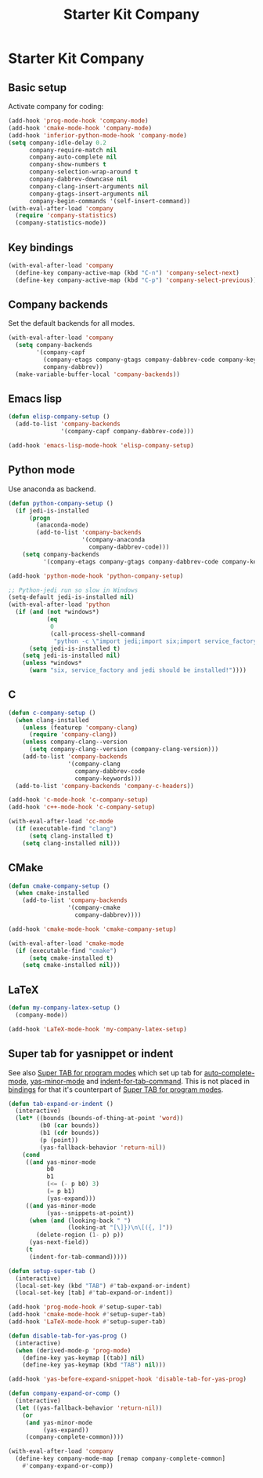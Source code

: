 #+TITLE: Starter Kit Company
#+OPTIONS: toc:nil num:nil ^:nil

* Starter Kit Company
** Basic setup

Activate company for coding:
#+begin_src emacs-lisp
(add-hook 'prog-mode-hook 'company-mode)
(add-hook 'cmake-mode-hook 'company-mode)
(add-hook 'inferior-python-mode-hook 'company-mode)
(setq company-idle-delay 0.2
      company-require-match nil
      company-auto-complete nil
      company-show-numbers t
      company-selection-wrap-around t
      company-dabbrev-downcase nil
      company-clang-insert-arguments nil
      company-gtags-insert-arguments nil
      company-begin-commands '(self-insert-command))
(with-eval-after-load 'company
  (require 'company-statistics)
  (company-statistics-mode))
#+end_src

** Key bindings

#+begin_src emacs-lisp
(with-eval-after-load 'company
  (define-key company-active-map (kbd "C-n") 'company-select-next)
  (define-key company-active-map (kbd "C-p") 'company-select-previous))
#+end_src

** Company backends

Set the default backends for all modes.
#+BEGIN_SRC emacs-lisp
(with-eval-after-load 'company
  (setq company-backends
        '(company-capf
          (company-etags company-gtags company-dabbrev-code company-keywords)
          company-dabbrev))
  (make-variable-buffer-local 'company-backends))
#+END_SRC

** Emacs lisp

#+begin_src emacs-lisp
(defun elisp-company-setup ()
  (add-to-list 'company-backends
               '(company-capf company-dabbrev-code)))

(add-hook 'emacs-lisp-mode-hook 'elisp-company-setup)
#+end_src

** Python mode

Use anaconda as backend.
#+begin_src emacs-lisp
(defun python-company-setup ()
  (if jedi-is-installed
      (progn
        (anaconda-mode)
        (add-to-list 'company-backends
                     '(company-anaconda
                       company-dabbrev-code)))
    (setq company-backends
          '(company-etags company-gtags company-dabbrev-code company-keywords))))

(add-hook 'python-mode-hook 'python-company-setup)

;; Python-jedi run so slow in Windows
(setq-default jedi-is-installed nil)
(with-eval-after-load 'python
  (if (and (not *windows*)
           (eq
            0
            (call-process-shell-command
             "python -c \"import jedi;import six;import service_factory\"")))
      (setq jedi-is-installed t)
    (setq jedi-is-installed nil)
    (unless *windows*
      (warn "six, service_factory and jedi should be installed!"))))
#+end_src

** C

#+begin_src emacs-lisp
(defun c-company-setup ()
  (when clang-installed
    (unless (featurep 'company-clang)
      (require 'company-clang))
    (unless company-clang--version
      (setq company-clang--version (company-clang-version)))
    (add-to-list 'company-backends
                 '(company-clang
                   company-dabbrev-code
                   company-keywords)))
  (add-to-list 'company-backends 'company-c-headers))

(add-hook 'c-mode-hook 'c-company-setup)
(add-hook 'c++-mode-hook 'c-company-setup)

(with-eval-after-load 'cc-mode
  (if (executable-find "clang")
      (setq clang-installed t)
    (setq clang-installed nil)))
#+end_src

** CMake

#+begin_src emacs-lisp
(defun cmake-company-setup ()
  (when cmake-installed
    (add-to-list 'company-backends
                 '(company-cmake
                   company-dabbrev))))

(add-hook 'cmake-mode-hook 'cmake-company-setup)

(with-eval-after-load 'cmake-mode
  (if (executable-find "cmake")
      (setq cmake-installed t)
    (setq cmake-installed nil)))
#+end_src

** LaTeX

#+begin_src emacs-lisp
(defun my-company-latex-setup ()
  (company-mode))

(add-hook 'LaTeX-mode-hook 'my-company-latex-setup)
#+end_src

** Super tab for yasnippet or indent

See also [[file:starter-kit-autocomplete.org::*Super%20TAB%20for%20program%20modes][Super TAB for program modes]] which set up tab for [[help:auto-complete-mode][auto-complete-mode]],
[[help:yas-minor-mode][yas-minor-mode]] and [[help:indent-for-tab-command][indent-for-tab-command]]. This is not placed in [[file:starter-kit-bindings.org][bindings]] for
that it's counterpart of [[file:starter-kit-autocomplete.org::*Super%20TAB%20for%20program%20modes][Super TAB for program modes]].
#+begin_src emacs-lisp
(defun tab-expand-or-indent ()
  (interactive)
  (let* ((bounds (bounds-of-thing-at-point 'word))
         (b0 (car bounds))
         (b1 (cdr bounds))
         (p (point))
         (yas-fallback-behavior 'return-nil))
    (cond
     ((and yas-minor-mode
           b0
           b1
           (<= (- p b0) 3)
           (= p b1)
           (yas-expand)))
     ((and yas-minor-mode
           (yas--snippets-at-point))
      (when (and (looking-back " ")
                 (looking-at "[\]})\n\[({, ]"))
        (delete-region (1- p) p))
      (yas-next-field))
     (t
      (indent-for-tab-command)))))

(defun setup-super-tab ()
  (interactive)
  (local-set-key (kbd "TAB") #'tab-expand-or-indent)
  (local-set-key [tab] #'tab-expand-or-indent))

(add-hook 'prog-mode-hook #'setup-super-tab)
(add-hook 'cmake-mode-hook #'setup-super-tab)
(add-hook 'LaTeX-mode-hook #'setup-super-tab)

(defun disable-tab-for-yas-prog ()
  (interactive)
  (when (derived-mode-p 'prog-mode)
    (define-key yas-keymap [(tab)] nil)
    (define-key yas-keymap (kbd "TAB") nil)))

(add-hook 'yas-before-expand-snippet-hook 'disable-tab-for-yas-prog)

(defun company-expand-or-comp ()
  (interactive)
  (let ((yas-fallback-behavior 'return-nil))
    (or
     (and yas-minor-mode
          (yas-expand))
     (company-complete-common))))

(with-eval-after-load 'company
  (define-key company-mode-map [remap company-complete-common]
    #'company-expand-or-comp))
#+end_src
